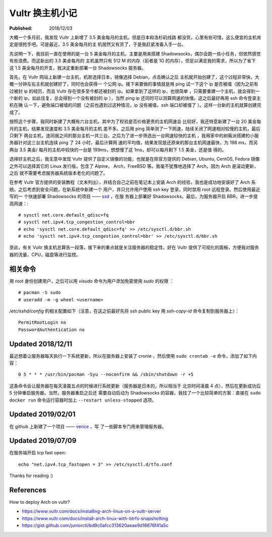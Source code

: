 Vultr 换主机小记
================

:Published: 2018/12/03

.. meta::
    :tags: VPS

大概一个多月前，我发现 Vultr 上新增了 3.5 美金每月的主机，但是日本和洛杉矶线路
都没货，心里有些可惜，这么便宜的主机肯定是很抢手吧。可是最近，3.5 美金每月的主
机居然又有货了，于是我赶紧准备入手一台。

先说明一下，我目前一直在使用的是一台 5 美金每月的主机，主要是用来搭建
Shadowsocks，偶尔会跑一些小任务，但依然感觉有些浪费。而这新出的 3.5 美金每月的
主机虽然只有 512 M 的内存（前者是 1G 的内存），但足以满足我的需求，所以为了省下
这 1.5 美金每月的开支，我决定重新部署一台 Shadowsocks 服务器。

首先，在 Vultr 网站上新建一台主机，机房选择日本，镜像选择 Debian，点击确认之后
主机就开始创建了，这个过程非常快，大概一分钟左右主机就创建好了，同时也会获得一
个公网 ip。接下来要做的事情就是用 ping 试一下这个 ip 是否被墙（因为之前有过被封
ip 的经历，而且 Vultr 存在很多至今都还被封的 ip。如果拿到了这样的 ip，也很简单
，只需要重建一个主机，就会得到一个新的 ip，如此往复，总会得到一个没有被封的 ip
），当然 ping ip 还同时可以测算网速的快慢。这之后最好再用 ssh 命令登录主机在确
认一下，避免端口被墙的问题（之前也遇到过这种情况，ip 没有被墙，ssh 端口却被墙了
）。这样一台新的主机就算创建完成了。

按照这个步骤，我同时新建了大概有六台主机，其中为了校验是否价格更贵的主机网速会
比较好，我还特意新建了一台 20 美金每月的主机，结果发现速度和 3.5 美金每月的主机
差不多。之后用 ping 简单测了一下网速，陆续关闭了网速相对较慢的主机，最后只剩下
两台主机，连同我之间的那台主机一共三台。之后为了进一步筛选出一台网速较快的主机
，我用家中的树莓派搭建的小服务器针对这三台主机连续 ping 了 24 小时，最后计算网
速的平均值，结果发现是还原来的那台主机网速最快，为 198 ms，而另两台 3.5 美金/
每月的主机中较快的一台是 199ms，想想慢了这 1ms，却可以每月剩下 1.5 美金，还是值
得的。

选择好主机之后，我无意中发现 Vultr 提供了自定义镜像的功能，也就是在除官方提供的
Debian, Ubuntu, CentOS, Fedora 镜像之外可以选择其它的 Linux 发行版，包含了
Alpine， Arch，FreeBSD 等。我毫不犹豫地选择了 Arch，因为 Arch 是滚动更新，之后
就不需要考虑服务器系统版本老化的问题了。

在参考 Vultr 官方提供的安装教程（文末列出），并结合自己之前在笔记本上安装 Arch
的经验，我也是成功地安装好了 Arch 系统。之后考虑到安全问题，在新系统中新建一个
用户，并只允许用户使用 ssh key 登录，同时禁用 root 远程登录。然后使用最近写的一
个快速部署 Shadowsocks 的项目 —— `ssd <https://github.com/an9wer/ssd>`_ ，在服
务器上部署好 Shadowsocks。最后，为服务器开启 BBR，进一步提高网速：::

    # sysctl net.core.default_qdisc=fq
    # sysctl net.ipv4.tcp_congestion_control=bbr
    # echo 'sysctl net.core.default_qdisc=fq' >> /etc/sysctl.d/bbr.sh
    # echo 'sysctl net.ipv4.tcp_congestion_control=bbr' >> /etc/sysctl.d/bbr.sh

至此，有关 Vultr 换主机总算告一段落，接下来的重点就是关注服务器的稳定性，好在
Vultr 提供了可视化的面板，方便我对服务器的流量，CPU，磁盘等进行监控。

相关命令
--------

用 root 身份创建用户，之后可以用 *visudo* 命令为用户添加免密使用 *sudo* 的权限
： ::

    # pacman -S sudo
    # useradd -m -g wheel <username>

*/etc/sshd/config* 的相关配置如下（注意，在这之前最好先将 ssh public key 用
*ssh-copy-id* 命令复制到服务器上）： ::

    PermitRootLogin no
    PasswordAuthentication no

Updated 2018/12/11
------------------

最近想着让服务器每天执行一下系统更新，所以在服务器上安装了 cronie ，然后使用
``sudo crontab -e`` 命令，添加了如下内容： ::

    0 5 * * * /usr/bin/pacman -Syu --noconfirm && /sbin/shutdown -r +5

这条命令会让服务器在每天凌晨五点的时候进行系统更新（服务器是日本的，所以相当于
北京时间凌晨 4 点），然后在更新成功后 5 分钟重启服务器。当然，服务器重启之后还
需要自动启动为 Shadowsocks 的容器，我找了一个比较简单的方案：直接在 ``sudo
docker run`` 命令运行容器时加上 ``--restart unless-stopped`` 选项。

Updated 2019/02/01
------------------

在 github 上新建了一个项目 —— `verice <https://github.com/an9wer/verice>`_ ，写
了一些脚本专门用来管理服务器。

Updated 2019/07/09
------------------

在服务端开启 tcp fast open: ::

    echo "net.ipv4.tcp_fastopen = 3" >> /etc/sysctl.d/tfo.conf

Thanks for reading :)

References
----------

How to deploy Arch on vultr?

-   https://www.vultr.com/docs/installing-arch-linux-on-a-vultr-server

-   https://www.vultr.com/docs/install-arch-linux-with-btrfs-snapshotting

-   https://gist.github.com/juniorctl/bd9c0afcc313620aeae9d18876f41a5c
